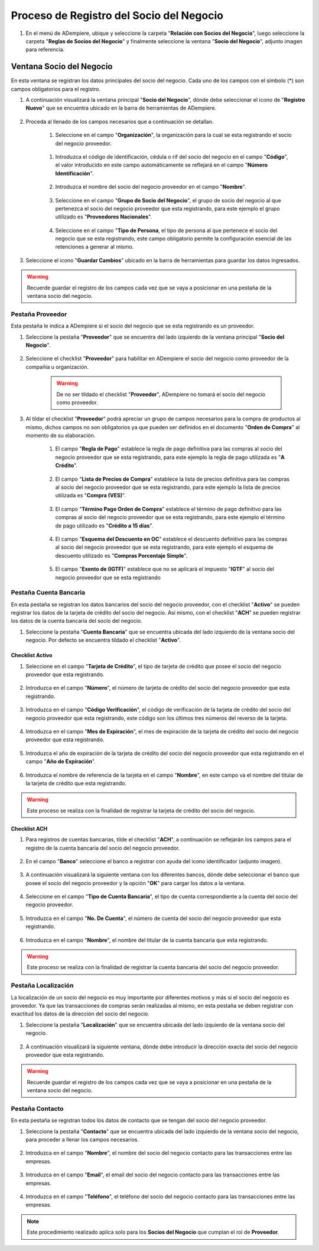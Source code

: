 .. _intro/why:

**Proceso de Registro del Socio del Negocio**
~~~~~~~~~~~~~~~~~~~~~~~~~~~~~~~~~~~~~~~~~~~~~

#. En el menú de ADempiere, ubique y seleccione la carpeta "**Relación con Socios del Negocio**", luego seleccione la carpeta "**Reglas de Socios del Negocio**" y finalmente seleccione la ventana "**Socio del Negocio**", adjunto imagen para referencia.

   .. image:: img/menu.png
      :alt: Menú de ADempiere

      ADempiere

**Ventana Socio del Negocio**
^^^^^^^^^^^^^^^^^^^^^^^^^^^^^

En esta ventana se registran los datos principales del socio del negocio. Cada uno de los campos con el símbolo (*) son campos obligatorios para el registro.

#. A continuación visualizará la ventana principal "**Socio del Negocio**", dónde debe seleccionar el icono de "**Registro Nuevo**" que se encuentra ubicado en la barra de herramientas de ADempiere.

      .. _intro/why-01
      
      .. image:: img/ventana.png
         :align: center
         :alt: Ventana de Registro de Socio del Negocio

         Ventana Principal de Registro del Socio del Negocio

#. Proceda al llenado de los campos necesarios que a continuación se detallan.

      #. Seleccione en el campo "**Organización**", la organización para la cual se esta registrando el socio del negocio proveedor.

            .. image:: img/organizacion.png
               :alt: Ventana de Registro de Socio del Negocio

               Campo Organización

      .. warining::

            Para que el socio del negocio este disponible para todas las organizaciones de la compañía, el mismo deberá estar registrado con la organización en (*) de lo contrario el socio del negocio solo estará disponible para una sola organización.

      #. Introduzca el código de identificación, cédula o rif del socio del negocio en el campo "**Código**", el valor introducido en este campo automáticamente se reflejará en el campo "**Número Identificación**".

            .. image:: img/codigo.png
               :alt: Ventana de Registro de Socio del Negocio

               Campo Código

            .. warining::

                  Se recomienda que al ingresar el valor al campo "**Código**" no se ingrese ningún prefijo, punto, guion o cualquier otro carácter.

      #. Introduzca el nombre del socio del negocio proveedor en el campo "**Nombre**".

            .. image:: img/nombre.png
               :alt: Ventana de Registro de Socio del Negocio

               Campo Nombre

      #. Seleccione en el campo "**Grupo de Socio del Negocio**", el grupo de socio del negocio al que pertenezca el socio del negocio proveedor que esta registrando, para este ejemplo el grupo utilizado es "**Proveedores Nacionales**".

            .. image:: img/grupo.png
               :alt: Ventana de Registro de Socio del Negocio

               Campo Grupo de Socio del Negocio

      #. Seleccione en el campo "**Tipo de Persona**, el tipo de persona al que pertenece el socio del negocio que se esta registrando, este campo obligatorio permite la configuración esencial de las retenciones a generar al mismo.

            .. image:: /img/tipopers.png
               :alt: Ventana de Registro de Socio del Negocio 

               Campo Tipo de Persona

#. Seleccione el icono "**Guardar Cambios**" ubicado en la barra de herramientas para guardar los datos ingresados.

.. warning::

      Recuerde guardar el registro de los campos cada vez que se vaya a posicionar en una pestaña de la ventana socio del negocio. 

**Pestaña Proveedor**
'''''''''''''''''''''

Esta pestaña le indica a ADempiere si el socio del negocio que se esta registrando es un proveedor. 

#. Seleccione la pestaña "**Proveedor**" que se encuentra del lado izquierdo de la ventana principal "**Socio del Negocio**".

      .. image:: img/pestproveedor.png
         :alt: Ventana de Registro de Socio del Negocio

         Pestaña Proveedor

      .. info:: 
      
            La pestaña "**Proveedor**" se compone de:

                  - Un checklist "**Proveedor**".
        
                  - Los datos principales del socio del negocio donde los campos "**Compañía**", "**Organización**", "**Código**" y "**Nombre**", vienen cargados de la ventana principal "**Socio del Negocio**". 
        
                  - Ademas posee un grupo de campos que definen la configuración de retenciones a aplicar al socio del negocio, dichos campos se encuentran explicados en los documentos `Retenciones IVA <>`_, `Retenciones ISLR <>`_ y `Retenciones Municipales <>`_.

#. Seleccione el checklist "**Proveedor**" para habilitar en ADempiere el socio del negocio como proveedor de la compañía u organización. 

      .. image:: img/checklist.png 
         :alt: Ventana de Registro del Socio del Negocio

         Checklist Proveedor

      .. warning::

            De no ser tildado el checklist "**Proveedor**", ADempiere no tomará el socio del negocio como proveedor.

#. Al tildar el checklist "**Proveedor**" podrá apreciar un grupo de campos necesarios para la compra de productos al mismo, dichos campos no son obligatorios ya que pueden ser definidos en el documento "**Orden de Compra**" al momento de su elaboración.

      .. image:: img/campos.png
         :alt: Ventana de Registro de Socio del Negocio

         Grupo de Campos Generados por el Checklist Proveedor

      #. El campo "**Regla de Pago**" establece la regla de pago definitiva para las compras al socio del negocio proveedor que se esta registrando, para este ejemplo la regla de pago utilizada es "**A Crédito**". 

            .. image:: img/regla.png
               :alt: Ventana de Registro de Socio del Negocio

               Campo Regla de Pago

      #. El campo "**Lista de Precios de Compra**" establece la lista de precios definitiva para las compras al socio del negocio proveedor que se esta registrando, para este ejemplo la lista de precios utilizada es "**Compra (VES)**".

            .. image:: img/lista.png
               :alt: Ventana de Registro de Socio del Negocio

               Campo Lista de Precios de Compra

      #. El campo "**Término Pago Orden de Compra**" establece el término de pago definitivo para las compras al socio del negocio proveedor que se esta registrando, para este ejemplo el término de pago utilizado es "**Crédito a 15 días**".

            .. image:: img/termino.png 
               :alt: Ventana de Registro de Socio del Negocio

               Campo Término de Pago Orden de Compra

      #. El campo "**Esquema del Descuento en OC**" establece el descuento definitivo para las compras al socio del negocio proveedor que se esta registrando, para este ejemplo el esquema de descuento utilizado es "**Compras Porcentaje Simple**".

            .. image:: img/esq.png
               :alt: Ventana de Registro de Socio del Negocio

               Campo Esquema de Descuento en OC

      #. El campo "**Exento de (IGTF)**" establece que no se aplicará el impuesto "**IGTF**" al socio del negocio proveedor que se esta registrando

            .. image:: img/igtf.png 
               :alt: Ventana de Registro de Socio del Negocio

               Campo Exento de (IGTF)

**Pestaña Cuenta Bancaria**
'''''''''''''''''''''''''''

En esta pestaña se registran los datos bancarios del socio del negocio proveedor, con el checklist "**Activo**" se pueden registrar los datos de la tarjeta de crédito del socio del negocio. Así mismo, con el checklist "**ACH**" se pueden registrar los datos de la cuenta bancaria del socio del negocio.

#. Seleccione la pestaña "**Cuenta Bancaria**" que se encuentra ubicada del lado izquierdo de la ventana socio del negocio. Por defecto se encuentra tildado el checklist "**Activo**".

      .. image:: img/pestcuenta.png
         :alt: Ventana de Registro de Socio del Negocio

         Pestaña Cuenta Bancaria

**Checklist Activo**
********************

#. Seleccione en el campo "**Tarjeta de Crédito**", el tipo de tarjeta de crédito que posee el socio del negocio proveedor que esta registrando.

      .. image:: img/tipotarjeta.png
         :alt: Ventana de Registro de Socio del Negocio

         Campo Tarjeta de Crédito

#. Introduzca en el campo "**Número**", el número de tarjeta de crédito del socio del negocio proveedor que esta registrando.

      .. image:: img/nutarjeta.png
         :alt: Ventana de Registro de Socio del Negocio

         Campo Número

#. Introduzca en el campo "**Código Verificación**", el código de verificación de la tarjeta de crédito del socio del negocio proveedor que esta registrando, este código son los últimos tres números del reverso de la tarjeta.

      .. image:: img/codverificacion.png
         :alt: Ventana de Registro de Socio del Negocio

         Campo Código Verificación

#. Introduzca en el campo "**Mes de Expiración**", el mes de expiración de la tarjeta de crédito del socio del negocio proveedor que esta registrando.

      .. image:: img/mesexpiracion.png
         :alt: Ventana de Registro de Socio del Negocio

         Campo Mes de Expiración

#. Introduzca el año de expiración de la tarjeta de crédito del socio del negocio proveedor que esta registrando en el campo "**Año de Expiración**".

      .. image:: img/anoexpiracion.png
         :alt: Ventana de Registro de Socio del Negocio

         Campo Año de Expiración

#. Introduzca el nombre de referencia de la tarjeta en el campo "**Nombre**", en este campo va el nombre del titular de la tarjeta de crédito que esta registrando.

      .. image:: img/nomcuenta.png
         :alt: Ventana de Registro de Socio del Negocio

         Campo Nombre

.. warning::

      Este proceso se realiza con la finalidad de registrar la tarjeta de crédito del socio del negocio.

**Checklist ACH**
*****************

#. Para registros de cuentas bancarias, tilde el checklist "**ACH**", a continuación se reflejarán los campos para el registro de la cuenta bancaria del socio del negocio proveedor.

      .. image:: img/ACH.png
         :alt: Ventana de Registro de Socio del Negocio

         Checklist ACH

#. En el campo "**Banco**" seleccione el banco a registrar con ayuda del icono identificador (adjunto imagen).

      .. image:: img/banco.png
         :alt: Ventana de Registro de Socio del Negocio

         Campo Banco

#. A continuación visualizará la siguiente ventana con los diferentes bancos, dónde debe seleccionar el banco que posee el socio del negocio proveedor y la opción "**OK**" para cargar los datos a la ventana.

      .. image:: img/ventcuentas.png
         :alt: Ventana de Registro de Socio del Negocio

         Ventana Bancos

#. Seleccione en el campo "**Tipo de Cuenta Bancaria**", el tipo de cuenta correspondiente a la cuenta del socio del negocio proveedor.

      .. image:: img/tipocuenta.png
         :alt: Ventana de Registro de Socio del Negocio

         Campo Tipo de Cuenta Bancaria

#. Introduzca en el campo "**No. De Cuenta**", el número de cuenta del socio del negocio proveedor que esta registrando.

      .. image:: img/numcuenta.png
         :alt: Ventana de Registro de Socio del Negocio

         Campo No. De Cuenta

#. Introduzca en el campo "**Nombre**", el nombre del titular de la cuenta bancaria que esta registrando.

      .. image:: img/nomcuenta2.png
         :alt: Ventana de Registro de Socio del Negocio

         Campo Nombre

.. warning::

      Este proceso se realiza con la finalidad de registrar la cuenta bancaria del socio del negocio proveedor.

**Pestaña Localización**
''''''''''''''''''''''''

La localización de un socio del negocio es muy importante por diferentes motivos y más si el socio del negocio es proveedor. Ya que las transacciones de compras serán realizadas al mismo, en esta pestaña se deben registrar con exactitud los datos de la dirección del socio del negocio.

#. Seleccione la pestaña "**Localización**" que se encuentra ubicada del lado izquierdo de la ventana socio del negocio.

      .. image:: img/pestlocalizacion.png
         :alt: Ventana de Registro de Socio del Negocio

         Pestaña Localización

#. A continuación visualizará la siguiente ventana, dónde debe introducir la dirección exacta del socio del negocio proveedor que esta registrando.

      .. image:: img/ventlocalizacion.png
         :alt: Ventana de Registro de Socio del Negocio

         Ventana de Localización

.. warning::

      Recuerde guardar el registro de los campos cada vez que se vaya a posicionar en una pestaña de la ventana socio del negocio.

**Pestaña Contacto**
''''''''''''''''''''

En esta pestaña se registran todos los datos de contacto que se tengan del socio del negocio proveedor.

#. Seleccione la pestaña "**Contacto**" que se encuentra ubicada del lado izquierdo de la ventana socio del negocio, para proceder a llenar los campos necesarios.

      .. image:: img/pestcontacto.png
         :alt: Ventana de Registro de Socio del Negocio

         Pestaña Contacto

#. Introduzca en el campo "**Nombre**", el nombre del socio del negocio contacto para las transacciones entre las empresas.

      .. image:: img/nombcontacto.png
         :alt: Ventana de Registro de Socio del Negocio

         Campo Nombre

#. Introduzca en el campo "**Email**", el email del socio del negocio contacto para las transacciones entre las empresas.

      .. image:: img/emailcontacto.png
         :alt: Ventana de Registro de Socio del Negocio

         Campo Email

#. Introduzca en el campo "**Teléfono**", el teléfono del socio del negocio contacto para las transacciones entre las empresas.

      .. image:: img/telecontacto.png
         :align: center
         :alt: Ventana de Registro de Socio del Negocio

         Campo Teléfono

.. note::

      Este procedimiento realizado aplica solo para los **Socios del Negocio** que cumplan el rol de **Proveedor**.